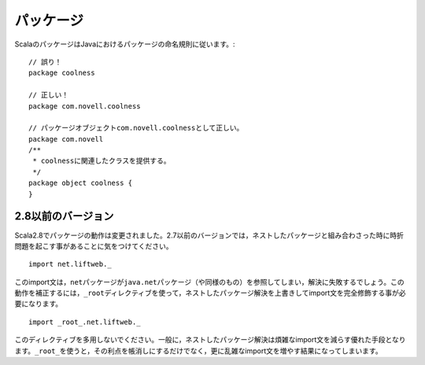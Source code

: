 .. Packages
パッケージ
--------

.. Scala packages should follow the Java package naming conventions::
ScalaのパッケージはJavaにおけるパッケージの命名規則に従います。::

    // 誤り！
    package coolness
    
    // 正しい！
    package com.novell.coolness

    // パッケージオブジェクトcom.novell.coolnessとして正しい。
    package com.novell
    /**
     * coolnessに関連したクラスを提供する。
     */
    package object coolness {
    }
    
    

.. Versions Prior to 2.8
2.8以前のバージョン
~~~~~~~~~~~~~~~~~~~~~~~~~~~~~~~

.. Scala 2.8 changes how packages worked.  For 2.7 and earlier, 
   please note that this convention does occasionally lead to problems when combined
   with Scala's nested packages feature.  For example::
Scala2.8でパッケージの動作は変更されました。2.7以前のバージョンでは，ネストしたパッケージと組み合わさった時に\
時折問題を起こす事があることに気をつけてください。 ::
    
    import net.liftweb._
    
.. This import will actually fail to resolve in some contexts as the ``net`` package
   may refer to the ``java.net`` package (or similar).  To compensate for this, it
   is often necessary to fully-qualify imports using the ``_root_`` directive,
   overriding any nested package resolves::
このimport文は，\ ``net``\ パッケージが\ ``java.net``\ パッケージ（や同様のもの）を参照してしまい，解決に失敗するでしょう。\
この動作を補正するには，\ ``_root``\ ディレクティブを使って，ネストしたパッケージ解決を上書きしてimport文を完全修飾する事が\
必要になります。 ::
    
    import _root_.net.liftweb._
    
.. Do not overuse this directive.  In general, nested package resolves are a good
   thing and very helpful in reducing import clutter.  Using ``_root_`` not only
   negates their benefit, but also introduces extra clutter in and of itself.
このディレクティブを多用しないでください。一般に，ネストしたパッケージ解決は煩雑なimport文を減らす優れた手段となります。\
\ ``_root_``\ を使うと，その利点を帳消しにするだけでなく，更に乱雑なimport文を増やす結果になってしまいます。

